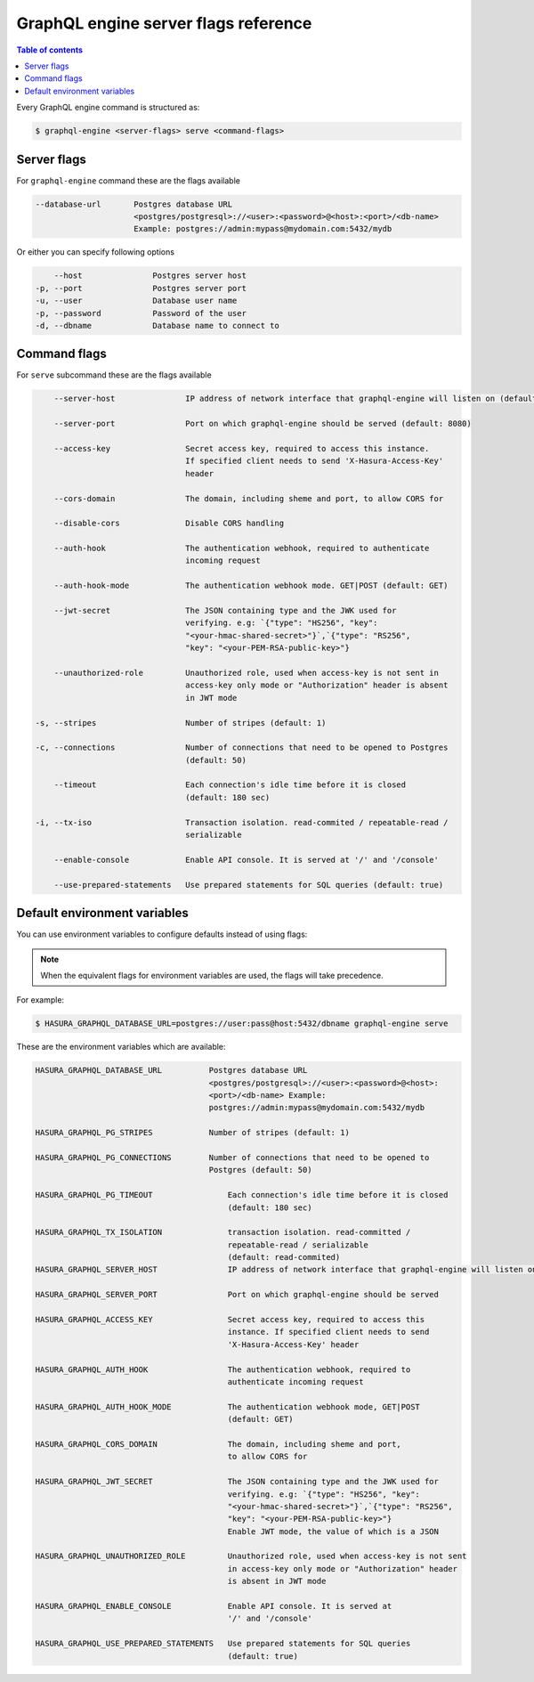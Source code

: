 GraphQL engine server flags reference
=====================================

.. contents:: Table of contents
  :backlinks: none
  :depth: 1
  :local:

Every GraphQL engine command is structured as:

.. code-block:: bash

   $ graphql-engine <server-flags> serve <command-flags>

Server flags
^^^^^^^^^^^^

For ``graphql-engine`` command these are the flags available

.. code-block:: none

      --database-url       Postgres database URL
                           <postgres/postgresql>://<user>:<password>@<host>:<port>/<db-name>
                           Example: postgres://admin:mypass@mydomain.com:5432/mydb

Or either you can specify following options

.. code-block:: none

      --host               Postgres server host
  -p, --port               Postgres server port
  -u, --user               Database user name
  -p, --password           Password of the user
  -d, --dbname             Database name to connect to

Command flags
^^^^^^^^^^^^^

For ``serve`` subcommand these are the flags available

.. code-block:: none

       --server-host               IP address of network interface that graphql-engine will listen on (default: '*', all interfaces)

       --server-port               Port on which graphql-engine should be served (default: 8080)

       --access-key                Secret access key, required to access this instance.
                                   If specified client needs to send 'X-Hasura-Access-Key'
                                   header

       --cors-domain               The domain, including sheme and port, to allow CORS for

       --disable-cors              Disable CORS handling

       --auth-hook                 The authentication webhook, required to authenticate
                                   incoming request

       --auth-hook-mode            The authentication webhook mode. GET|POST (default: GET)

       --jwt-secret                The JSON containing type and the JWK used for
                                   verifying. e.g: `{"type": "HS256", "key":
                                   "<your-hmac-shared-secret>"}`,`{"type": "RS256",
                                   "key": "<your-PEM-RSA-public-key>"}

       --unauthorized-role         Unauthorized role, used when access-key is not sent in
                                   access-key only mode or "Authorization" header is absent
                                   in JWT mode

   -s, --stripes                   Number of stripes (default: 1)

   -c, --connections               Number of connections that need to be opened to Postgres
                                   (default: 50)

       --timeout                   Each connection's idle time before it is closed
                                   (default: 180 sec)

   -i, --tx-iso                    Transaction isolation. read-commited / repeatable-read /
                                   serializable

       --enable-console            Enable API console. It is served at '/' and '/console'

       --use-prepared-statements   Use prepared statements for SQL queries (default: true)


Default environment variables
^^^^^^^^^^^^^^^^^^^^^^^^^^^^^

You can use environment variables to configure defaults instead of using flags:

.. note::
  When the equivalent flags for environment variables are used, the flags will take precedence.

For example:

.. code-block:: bash

   $ HASURA_GRAPHQL_DATABASE_URL=postgres://user:pass@host:5432/dbname graphql-engine serve


These are the environment variables which are available:

.. code-block:: none

   HASURA_GRAPHQL_DATABASE_URL          Postgres database URL
                                        <postgres/postgresql>://<user>:<password>@<host>:
                                        <port>/<db-name> Example:
                                        postgres://admin:mypass@mydomain.com:5432/mydb

   HASURA_GRAPHQL_PG_STRIPES            Number of stripes (default: 1)

   HASURA_GRAPHQL_PG_CONNECTIONS        Number of connections that need to be opened to
                                        Postgres (default: 50)

   HASURA_GRAPHQL_PG_TIMEOUT                Each connection's idle time before it is closed
                                            (default: 180 sec)

   HASURA_GRAPHQL_TX_ISOLATION              transaction isolation. read-committed /
                                            repeatable-read / serializable
                                            (default: read-commited)
   HASURA_GRAPHQL_SERVER_HOST               IP address of network interface that graphql-engine will listen on

   HASURA_GRAPHQL_SERVER_PORT               Port on which graphql-engine should be served

   HASURA_GRAPHQL_ACCESS_KEY                Secret access key, required to access this
                                            instance. If specified client needs to send
                                            'X-Hasura-Access-Key' header

   HASURA_GRAPHQL_AUTH_HOOK                 The authentication webhook, required to
                                            authenticate incoming request

   HASURA_GRAPHQL_AUTH_HOOK_MODE            The authentication webhook mode, GET|POST
                                            (default: GET)

   HASURA_GRAPHQL_CORS_DOMAIN               The domain, including sheme and port,
                                            to allow CORS for

   HASURA_GRAPHQL_JWT_SECRET                The JSON containing type and the JWK used for
                                            verifying. e.g: `{"type": "HS256", "key":
                                            "<your-hmac-shared-secret>"}`,`{"type": "RS256",
                                            "key": "<your-PEM-RSA-public-key>"}
                                            Enable JWT mode, the value of which is a JSON

   HASURA_GRAPHQL_UNAUTHORIZED_ROLE         Unauthorized role, used when access-key is not sent
                                            in access-key only mode or "Authorization" header
                                            is absent in JWT mode

   HASURA_GRAPHQL_ENABLE_CONSOLE            Enable API console. It is served at
                                            '/' and '/console'

   HASURA_GRAPHQL_USE_PREPARED_STATEMENTS   Use prepared statements for SQL queries
                                            (default: true)
